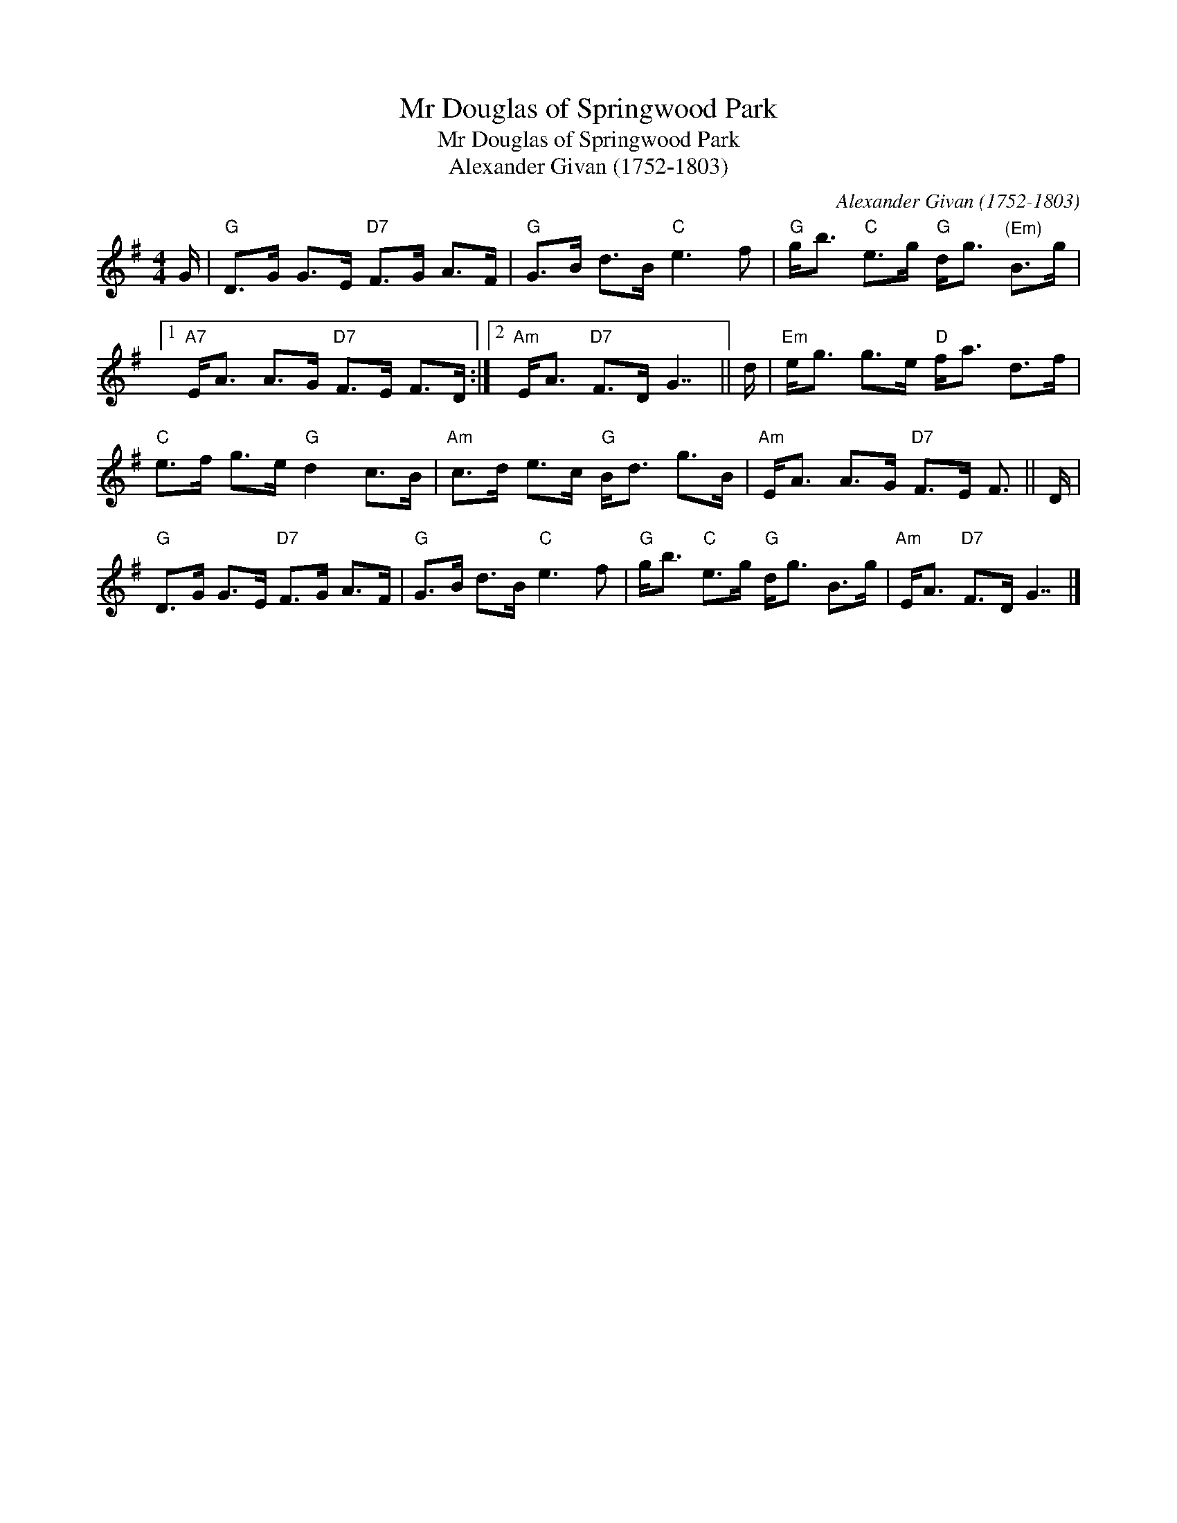 X:1
T:Mr Douglas of Springwood Park
T:Mr Douglas of Springwood Park
T:Alexander Givan (1752-1803)
C:Alexander Givan (1752-1803)
L:1/8
M:4/4
K:G
V:1 treble 
V:1
 G/ |"G" D>G G>E"D7" F>G A>F |"G" G>B d>B"C" e3 f |"G" g<b"C" e>g"G" d<g"^(Em)" B>g |1 %4
"A7" E<A A>G"D7" F>E F>D :|2"Am" E<A"D7" F>D G7/2 || d/ |"Em" e<g g>e"D" f<a d>f | %8
"C" e>f g>e"G" d2 c>B |"Am" c>d e>c"G" B<d g>B |"Am" E<A A>G"D7" F>E F3/2 || D/ | %12
"G" D>G G>E"D7" F>G A>F |"G" G>B d>B"C" e3 f |"G" g<b"C" e>g"G" d<g B>g |"Am" E<A"D7" F>D G7/2 |] %16


